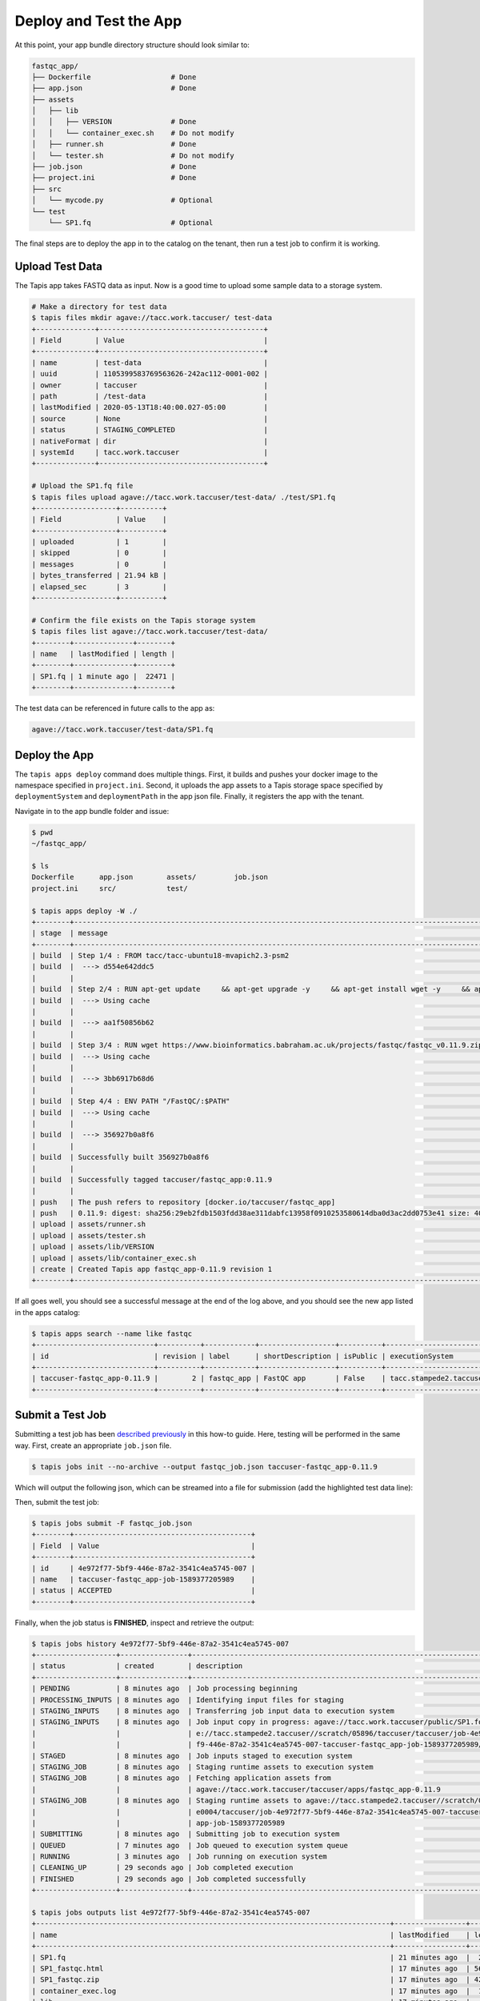 Deploy and Test the App
=======================

At this point, your app bundle directory structure should look similar to:

.. code-block:: text

   fastqc_app/
   ├── Dockerfile                   # Done
   ├── app.json                     # Done
   ├── assets
   │   ├── lib
   │   │   ├── VERSION              # Done
   │   │   └── container_exec.sh    # Do not modify
   │   ├── runner.sh                # Done
   │   └── tester.sh                # Do not modify
   ├── job.json                     # Done
   ├── project.ini                  # Done
   ├── src
   │   └── mycode.py                # Optional
   └── test
       └── SP1.fq                   # Optional



The final steps are to deploy the app in to the catalog on the tenant, then run
a test job to confirm it is working.

Upload Test Data
----------------

The Tapis app takes FASTQ data as input. Now is a good time to upload some
sample data to a storage system.

.. code-block:: bash

   # Make a directory for test data
   $ tapis files mkdir agave://tacc.work.taccuser/ test-data
   +--------------+---------------------------------------+
   | Field        | Value                                 |
   +--------------+---------------------------------------+
   | name         | test-data                             |
   | uuid         | 1105399583769563626-242ac112-0001-002 |
   | owner        | taccuser                              |
   | path         | /test-data                            |
   | lastModified | 2020-05-13T18:40:00.027-05:00         |
   | source       | None                                  |
   | status       | STAGING_COMPLETED                     |
   | nativeFormat | dir                                   |
   | systemId     | tacc.work.taccuser                    |
   +--------------+---------------------------------------+

   # Upload the SP1.fq file
   $ tapis files upload agave://tacc.work.taccuser/test-data/ ./test/SP1.fq
   +-------------------+----------+
   | Field             | Value    |
   +-------------------+----------+
   | uploaded          | 1        |
   | skipped           | 0        |
   | messages          | 0        |
   | bytes_transferred | 21.94 kB |
   | elapsed_sec       | 3        |
   +-------------------+----------+

   # Confirm the file exists on the Tapis storage system
   $ tapis files list agave://tacc.work.taccuser/test-data/
   +--------+--------------+--------+
   | name   | lastModified | length |
   +--------+--------------+--------+
   | SP1.fq | 1 minute ago |  22471 |
   +--------+--------------+--------+

The test data can be referenced in future calls to the app as:

.. code-block:: bash

   agave://tacc.work.taccuser/test-data/SP1.fq


Deploy the App
--------------

The ``tapis apps deploy`` command does multiple things. First, it builds and
pushes your docker image to the namespace specified in ``project.ini``. Second,
it uploads the app assets to a Tapis storage space specified by
``deploymentSystem`` and ``deploymentPath`` in the app json file. Finally, it
registers the app with the tenant.

Navigate in to the app bundle folder and issue:

.. code-block:: bash

   $ pwd
   ~/fastqc_app/

   $ ls
   Dockerfile      app.json        assets/         job.json
   project.ini     src/            test/

   $ tapis apps deploy -W ./
   +--------+---------------------------------------------------------------------------------------------------------------------------------------------------------------------------------------------+
   | stage  | message                                                                                                                                                                                     |
   +--------+---------------------------------------------------------------------------------------------------------------------------------------------------------------------------------------------+
   | build  | Step 1/4 : FROM tacc/tacc-ubuntu18-mvapich2.3-psm2                                                                                                                                          |
   | build  |  ---> d554e642ddc5                                                                                                                                                                          |
   |        |                                                                                                                                                                                             |
   | build  | Step 2/4 : RUN apt-get update     && apt-get upgrade -y     && apt-get install wget -y     && apt-get install zip -y     && apt-get install default-jre -y                                  |
   | build  |  ---> Using cache                                                                                                                                                                           |
   |        |                                                                                                                                                                                             |
   | build  |  ---> aa1f50856b62                                                                                                                                                                          |
   |        |                                                                                                                                                                                             |
   | build  | Step 3/4 : RUN wget https://www.bioinformatics.babraham.ac.uk/projects/fastqc/fastqc_v0.11.9.zip     && unzip fastqc_v0.11.9.zip     && rm fastqc_v0.11.9.zip     && chmod +x FastQC/fastqc |
   | build  |  ---> Using cache                                                                                                                                                                           |
   |        |                                                                                                                                                                                             |
   | build  |  ---> 3bb6917b68d6                                                                                                                                                                          |
   |        |                                                                                                                                                                                             |
   | build  | Step 4/4 : ENV PATH "/FastQC/:$PATH"                                                                                                                                                        |
   | build  |  ---> Using cache                                                                                                                                                                           |
   |        |                                                                                                                                                                                             |
   | build  |  ---> 356927b0a8f6                                                                                                                                                                          |
   |        |                                                                                                                                                                                             |
   | build  | Successfully built 356927b0a8f6                                                                                                                                                             |
   |        |                                                                                                                                                                                             |
   | build  | Successfully tagged taccuser/fastqc_app:0.11.9                                                                                                                                              |
   |        |                                                                                                                                                                                             |
   | push   | The push refers to repository [docker.io/taccuser/fastqc_app]                                                                                                                               |
   | push   | 0.11.9: digest: sha256:29eb2fdb1503fdd38ae311dabfc13958f0910253580614dba0d3ac2dd0753e41 size: 4085                                                                                          |
   | upload | assets/runner.sh                                                                                                                                                                            |
   | upload | assets/tester.sh                                                                                                                                                                            |
   | upload | assets/lib/VERSION                                                                                                                                                                          |
   | upload | assets/lib/container_exec.sh                                                                                                                                                                |
   | create | Created Tapis app fastqc_app-0.11.9 revision 1                                                                                                                                              |
   +--------+---------------------------------------------------------------------------------------------------------------------------------------------------------------------------------------------+


If all goes well, you should see a successful message at the end of the log
above, and you should see the new app listed in the apps catalog:

.. code-block:: bash

   $ tapis apps search --name like fastqc
   +----------------------------+----------+------------+------------------+----------+-------------------------+
   | id                         | revision | label      | shortDescription | isPublic | executionSystem         |
   +----------------------------+----------+------------+------------------+----------+-------------------------+
   | taccuser-fastqc_app-0.11.9 |        2 | fastqc_app | FastQC app       | False    | tacc.stampede2.taccuser |
   +----------------------------+----------+------------+------------------+----------+-------------------------+


Submit a Test Job
-----------------

Submitting a test job has been
`described previously <../../api-essentials/prepare_and_submit_a_job.html>`__
in this how-to guide. Here, testing will be performed in the same way. First,
create an appropriate ``job.json`` file.

.. code-block:: bash

   $ tapis jobs init --no-archive --output fastqc_job.json taccuser-fastqc_app-0.11.9


Which will output the following json, which can be streamed into a file for
submission (add the highlighted test data line):

.. code-block:: json
   :emphasize-lines: 11

   {
     "name": "taccuser-fastqc_app-job-1589377205989",
     "appId": "taccuser-fastqc_app-0.11.9",
     "batchQueue": "skx-normal",
     "maxRunTime": "01:00:00",
     "memoryPerNode": "1GB",
     "nodeCount": 1,
     "processorsPerNode": 1,
     "archive": false,
     "inputs": {
       "fastq": "agave://tacc.work.taccuser/test-data/SP1.fq"
     },
     "parameters": {},
     "notifications": [
       {
         "event": "FINISHED",
         "persistent": true,
         "url": "taccuser@gmail.com"
       },
       {
         "event": "FAILED",
         "persistent": true,
         "url": "taccuser@gmail.com"
       }
     ]
   }

Then, submit the test job:

.. code-block:: bash

   $ tapis jobs submit -F fastqc_job.json
   +--------+------------------------------------------+
   | Field  | Value                                    |
   +--------+------------------------------------------+
   | id     | 4e972f77-5bf9-446e-87a2-3541c4ea5745-007 |
   | name   | taccuser-fastqc_app-job-1589377205989    |
   | status | ACCEPTED                                 |
   +--------+------------------------------------------+


Finally, when the job status is **FINISHED**, inspect and retrieve the output:

.. code-block:: bash

   $ tapis jobs history 4e972f77-5bf9-446e-87a2-3541c4ea5745-007
   +-------------------+----------------+------------------------------------------------------------------------------+
   | status            | created        | description                                                                  |
   +-------------------+----------------+------------------------------------------------------------------------------+
   | PENDING           | 8 minutes ago  | Job processing beginning                                                     |
   | PROCESSING_INPUTS | 8 minutes ago  | Identifying input files for staging                                          |
   | STAGING_INPUTS    | 8 minutes ago  | Transferring job input data to execution system                              |
   | STAGING_INPUTS    | 8 minutes ago  | Job input copy in progress: agave://tacc.work.taccuser/public/SP1.fq to agav |
   |                   |                | e://tacc.stampede2.taccuser//scratch/05896/taccuser/taccuser/job-4e972f77-5b |
   |                   |                | f9-446e-87a2-3541c4ea5745-007-taccuser-fastqc_app-job-1589377205989/SP1.fq   |
   | STAGED            | 8 minutes ago  | Job inputs staged to execution system                                        |
   | STAGING_JOB       | 8 minutes ago  | Staging runtime assets to execution system                                   |
   | STAGING_JOB       | 8 minutes ago  | Fetching application assets from                                             |
   |                   |                | agave://tacc.work.taccuser/taccuser/apps/fastqc_app-0.11.9                   |
   | STAGING_JOB       | 8 minutes ago  | Staging runtime assets to agave://tacc.stampede2.taccuser//scratch/05896/sd2 |
   |                   |                | e0004/taccuser/job-4e972f77-5bf9-446e-87a2-3541c4ea5745-007-taccuser-fastqc_ |
   |                   |                | app-job-1589377205989                                                        |
   | SUBMITTING        | 8 minutes ago  | Submitting job to execution system                                           |
   | QUEUED            | 7 minutes ago  | Job queued to execution system queue                                         |
   | RUNNING           | 3 minutes ago  | Job running on execution system                                              |
   | CLEANING_UP       | 29 seconds ago | Job completed execution                                                      |
   | FINISHED          | 29 seconds ago | Job completed successfully                                                   |
   +-------------------+----------------+------------------------------------------------------------------------------+

   $ tapis jobs outputs list 4e972f77-5bf9-446e-87a2-3541c4ea5745-007
   +------------------------------------------------------------------------------------+-----------------+--------+
   | name                                                                               | lastModified    | length |
   +------------------------------------------------------------------------------------+-----------------+--------+
   | SP1.fq                                                                             | 21 minutes ago  |  22471 |
   | SP1_fastqc.html                                                                    | 17 minutes ago  | 561767 |
   | SP1_fastqc.zip                                                                     | 17 minutes ago  | 420233 |
   | container_exec.log                                                                 | 17 minutes ago  |  19232 |
   | lib                                                                                | 17 minutes ago  |   4096 |
   | runner.sh                                                                          | 17 minutes ago  |    875 |
   | taccuser-fastqc_app-job-1589377205989-4e972f77-5bf9-446e-87a2-3541c4ea5745-007.err | 21 minutes ago  |    372 |
   | taccuser-fastqc_app-job-1589377205989-4e972f77-5bf9-446e-87a2-3541c4ea5745-007.out | 21 minutes ago  |     29 |
   | taccuser-fastqc_app-job-1589377205989.ipcexe                                       | 21 minutes ago  |   2772 |
   | tester.sh                                                                          | 21 minutes ago  |     44 |
   +------------------------------------------------------------------------------------+-----------------+--------+

   $ tapis jobs outputs download 4e972f77-5bf9-446e-87a2-3541c4ea5745-007
   Walking remote resource...
   Found 13 file(s) in 5s
   Downloading .agave.archive...
   Downloading .agave.log...
   Downloading container_exec.log...
   Downloading container_exec.sh...
   Downloading VERSION...
   Downloading runner.sh...
   Downloading taccuser-fastqc_app-job-1589377205989-4e972f77-5bf9-446e-87a2-3541c4ea5745-007.err...
   Downloading taccuser-fastqc_app-job-1589377205989-4e972f77-5bf9-446e-87a2-3541c4ea5745-007.out...
   Downloading taccuser-fastqc_app-job-1589377205989.ipcexe...
   Downloading SP1.fq...
   Downloading SP1_fastqc.html...
   Downloading SP1_fastqc.zip...
   Downloading tester.sh...
   Downloaded 13 files in 61s
   +-------------+-------+
   | Field       | Value |
   +-------------+-------+
   | downloaded  | 13    |
   | skipped     | 0     |
   | messages    | 0     |
   | elapsed_sec | 66    |
   +-------------+-------+



If the file ``SP1_fastq.html`` exists, then the run was successful.
